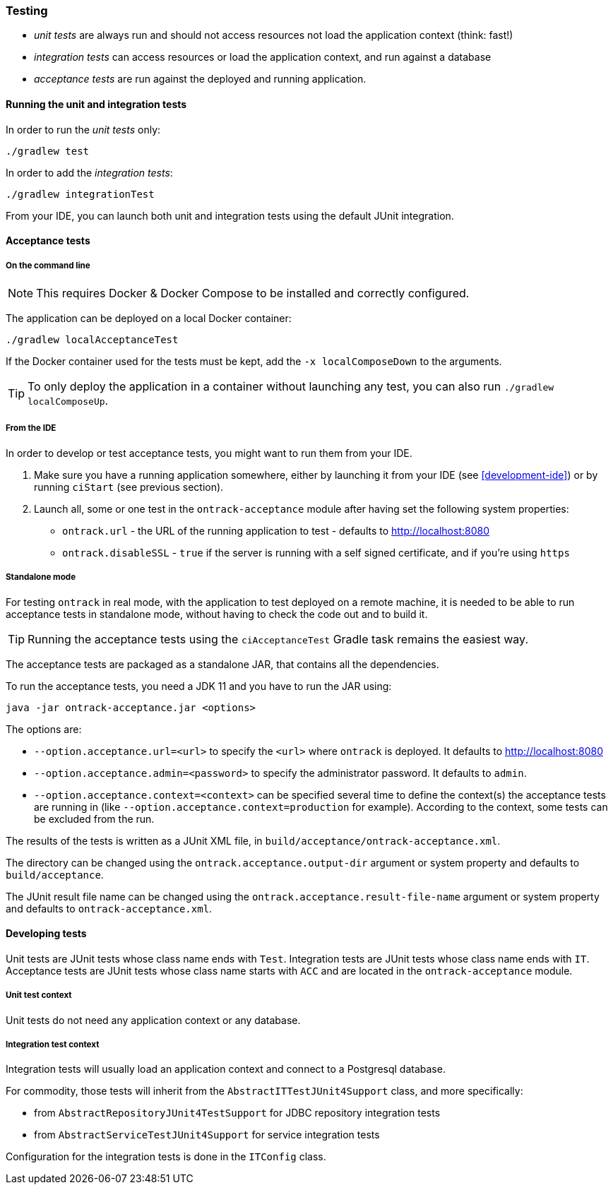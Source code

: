 [[testing]]
=== Testing

* _unit tests_ are always run and should not access resources not load the
application context (think: fast!)
* _integration tests_ can access resources or load the application context,
and run against a database
* _acceptance tests_ are run against the deployed and running application.

[[testing-unit]]
==== Running the unit and integration tests

In order to run the _unit tests_ only:

[source,bash]
----
./gradlew test
----

In order to add the _integration tests_:

[source,bash]
----
./gradlew integrationTest
----

From your IDE, you can launch both unit and integration tests using the default
JUnit integration.

[[testing-acceptance]]
==== Acceptance tests

[[testing-acceptance-cmd]]
===== On the command line

NOTE: This requires Docker & Docker Compose to be installed and correctly
configured.

The application can be deployed on a local Docker container:

[source,bash]
----
./gradlew localAcceptanceTest
----

If the Docker container used for the tests must be kept, add the `-x localComposeDown`
to the arguments.

TIP: To only deploy the application in a container without launching any test,
you can also run `./gradlew localComposeUp`.

[[testing-acceptance-ide]]
===== From the IDE

In order to develop or test acceptance tests, you might want to run them from
your IDE.

1. Make sure you have a running application somewhere, either by launching it
from your IDE (see <<development-ide>>) or by running `ciStart` (see previous
section).

2. Launch all, some or one test in the `ontrack-acceptance` module after having
set the following system properties:

** `ontrack.url` - the URL of the running application to test - defaults to
   http://localhost:8080
** `ontrack.disableSSL` - `true` if the server is running with a self signed
certificate, and if you're using `https`

[[testing-acceptance-sa]]
===== Standalone mode

For testing `ontrack` in real mode, with the application to test deployed on a
remote machine, it is needed to be able to run acceptance tests in standalone
mode, without having to check the code out and to build it.

TIP: Running the acceptance tests using the `ciAcceptanceTest` Gradle task
remains the easiest way.

The acceptance tests are packaged as a standalone JAR, that contains all
the dependencies.

To run the acceptance tests, you need a JDK 11 and you have to run the JAR using:


[source,bash]
----
java -jar ontrack-acceptance.jar <options>
----

The options are:

* `--option.acceptance.url=<url>` to specify the `<url>` where `ontrack` is deployed. It
defaults to http://localhost:8080
* `--option.acceptance.admin=<password>` to specify the administrator password. It
defaults to `admin`.
* `--option.acceptance.context=<context>` can be specified several time to define the
context(s) the acceptance tests are running in (like
`--option.acceptance.context=production` for example). According to the context, some
tests can be excluded from the run.

The results of the tests is written as a JUnit XML file, in
`build/acceptance/ontrack-acceptance.xml`.

The directory can be changed using the `ontrack.acceptance.output-dir` argument
or system property and defaults to `build/acceptance`.

The JUnit result file name can be changed using the `ontrack.acceptance.result-file-name` argument
or system property and defaults to `ontrack-acceptance.xml`.

[[testing-dev]]
==== Developing tests

Unit tests are JUnit tests whose class name ends with `Test`.
Integration tests are JUnit tests whose class name ends with `IT`.
Acceptance tests are JUnit tests whose class name starts with `ACC` and are
located in the `ontrack-acceptance` module.

[[testing-dev-unit]]
===== Unit test context

Unit tests do not need any application context or any database.

[[testing-dev-it]]
===== Integration test context

Integration tests will usually load an application context and connect to a
Postgresql database.

For commodity, those tests will inherit from the `AbstractITTestJUnit4Support` class,
and more specifically:

* from `AbstractRepositoryJUnit4TestSupport` for JDBC repository integration tests
* from `AbstractServiceTestJUnit4Support` for service integration tests

Configuration for the integration tests is done in the `ITConfig` class.
